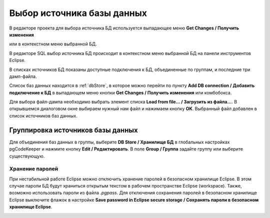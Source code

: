 ===========================
Выбор источника базы данных
===========================

В редакторе проекта для выбора источника БД используется выпадающее меню **Get Changes / Получить изменения** |refresh|


.. image:: ../images/select_source_db1.png

или в контекстном меню выбранной БД.

.. image:: ../images/combobox_db_store.png


В редакторе SQL выбор источника БД происходит в контекстном меню выбранной БД на панели инструментов Eclipse.

.. image:: ../images/select_source_db.png

В списках источников БД показаны доступные подключения к БД, объединенные по группам, и последние три дамп-файла.

Список баз данных находится в :ref:`dbStore`, в которое можно перейти по пункту **Add DB connection / Добавить подключение к БД** в выпадающем меню кнопки **Get Changes / Получить изменения** |refresh| или комбобокса.

Для выбора файл-дампа необходимо выбрать элемент списка **Load from file... / Загрузить из файла...**. В открывшемся диалоговом окне выбираем нужный нам файл и нажимаем кнопку **OK**. Выбранный файл добавлен в список источников баз данных.

.. |refresh| image:: ../images/pgcodekeeper_project_view/refresh.png


Группировка источников базы данных
~~~~~~~~~~~~~~~~~~~~~~~~~~~~~~~~~~~

Для объединения баз данных в группы, выберите **DB Store / Хранилище БД** в глобальных настройках pgCodeKeeper и нажмите кнопку **Edit / Редактировать**. В поле **Group / Группа** задайте группу или выберите существующую.


.. image:: ../images/new_connection.png


Хранение паролей
""""""""""""""""

При нестабильной работе Eclipse можно отключить хранение паролей в безопасном хранилище Eclipse. В этом случае пароли БД будут храниться открытым текстом в рабочем пространстве Eclipse (workspace). Также, возможно использовать пароли из файла *.pgpass*. Для отключения сохранения паролей в безопасном хранилище Eclipse выключите флажок в настройке **Save password in Eclipse secure storage / Сохранять пароли в безопасном хранилище Eclipse**.

.. image:: ../images/db_store.png